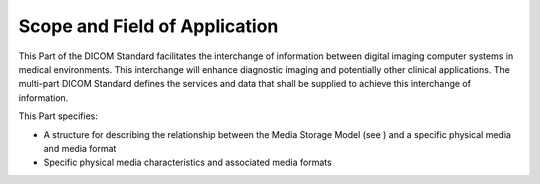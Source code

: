 .. _chapter_1:

Scope and Field of Application
==============================

This Part of the DICOM Standard facilitates the interchange of
information between digital imaging computer systems in medical
environments. This interchange will enhance diagnostic imaging and
potentially other clinical applications. The multi-part DICOM Standard
defines the services and data that shall be supplied to achieve this
interchange of information.

This Part specifies:

-  A structure for describing the relationship between the Media Storage
   Model (see ) and a specific physical media and media format

-  Specific physical media characteristics and associated media formats

